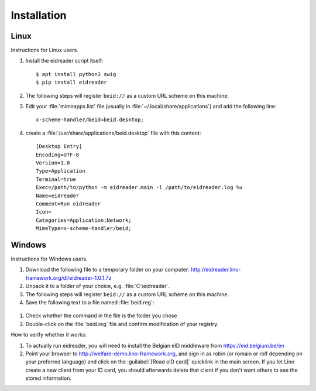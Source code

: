 ============
Installation
============

Linux
=====

Instructions for Linux users.

#. Install the eidreader script itself::

      $ apt install python3 swig
      $ pip install eidreader


#. The following steps will register ``beid://`` as a custom URL
   scheme on this machine.

#. Edit your :file:`mimeapps.list` file (usually in
   :file:`~/.local/share/applications`) and add the following line::

     x-scheme-handler/beid=beid.desktop;

#. create a :file:`/usr/share/applications/beid.desktop` file
   with this content::

    [Desktop Entry]
    Encoding=UTF-8
    Version=1.0
    Type=Application
    Terminal=true
    Exec=/path/to/python -m eidreader.main -l /path/to/eidreader.log %u
    Name=eidreader
    Comment=Run eidreader
    Icon=
    Categories=Application;Network;
    MimeType=x-scheme-handler/beid;
  

  

Windows
=======

Instructions for Windows users.

#. Download the following file
   to a temporary folder on your computer:
   http://eidreader.lino-framework.org/dl/eidreader-1.0.1.7z
  
#. Unpack it to a folder of your choice,
   e.g. :file:`C:\eidreader`.

#. The following steps will register ``beid://`` as a custom URL
   scheme on this machine.

#. Save the following text to a file named :file:`beid.reg`:

  .. literalinclude:: beid.reg
      :encoding: utf-16

#. Check whether the command in the file is the folder you chose

#. Double-click on the :file:`beid.reg` file and confirm modification
   of your registry.


How to verify whether it works:   

#. To actually run eidreader, you will need to install the Belgian eID
   middleware from https://eid.belgium.be/en

#. Point your browser to http://welfare-demo.lino-framework.org, and
   sign in as robin (or romain or rolf depending on your preferred
   language) and click on the :guilabel:`[Read eID card]` quicklink in
   the main screen.  If you let Lino create a new client from your ID
   card, you should afterwards delete that client if you don't want
   others to see the stored information.

  
